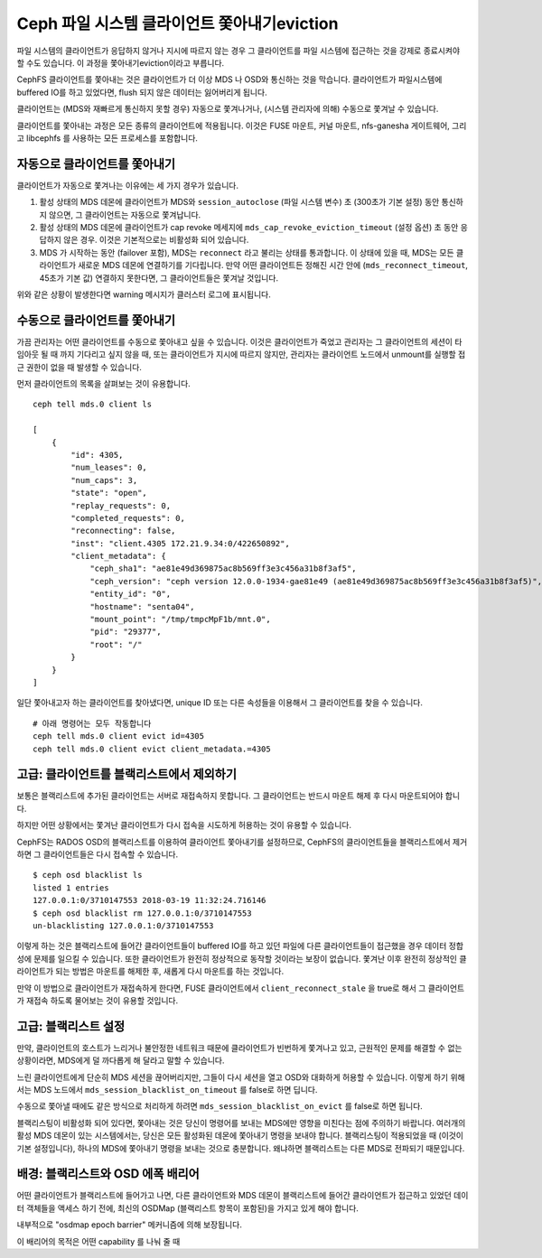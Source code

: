 
=====================================
Ceph 파일 시스템 클라이언트 쫓아내기eviction
=====================================

파일 시스템의 클라이언트가 응답하지 않거나 지시에 따르지 않는 경우 그
클라이언트를 파일 시스템에 접근하는 것을 강제로 종료시켜야 할 수도 있습니다.
이 과정을 쫓아내기eviction이라고 부릅니다. 

CephFS 클라이언트를 쫓아내는 것은 클라이언트가 더 이상 MDS 나 OSD와 통신하는
것을 막습니다. 클라이언트가 파일시스템에 buffered IO를 하고 있었다면, flush
되지 않은 데이터는 잃어버리게 됩니다. 

클라이언트는 (MDS와 재빠르게 통신하지 못할 경우) 자동으로 쫓겨나거나, (시스템
관리자에 의해) 수동으로 쫓겨날 수 있습니다.

클라이언트를 쫓아내는 과정은 모든 종류의 클라이언트에 적용됩니다. 이것은 FUSE
마운트, 커널 마운트, nfs-ganesha 게이트웨어, 그리고 libcephfs 를 사용하는 모든
프로세스를 포함합니다. 

자동으로 클라이언트를 쫓아내기
==============================

클라이언트가 자동으로 쫓겨나는 이유에는 세 가지 경우가 있습니다. 

#. 활성 상태의 MDS 데몬에 클라이언트가 MDS와 ``session_autoclose`` (파일 시스템
   변수) 초 (300초가 기본 설정) 동안 통신하지 않으면, 그 클라이언트는 자동으로
   쫓겨납니다.

#. 활성 상태의 MDS 데몬에 클라이언트가 cap revoke 메세지에
   ``mds_cap_revoke_eviction_timeout`` (설정 옵션) 초 동안 응답하지 않은 경우.
   이것은 기본적으로는 비활성화 되어 있습니다.

#. MDS 가 시작하는 동안 (failover 포함), MDS는 ``reconnect`` 라고 불리는 상태를
   통과합니다. 이 상태에 있을 때, MDS는 모든 클라이언트가 새로운 MDS 데몬에
   연결하기를 기다립니다. 만약 어떤 클라이언트든 정해진 시간 안에
   (``mds_reconnect_timeout``, 45초가 기본 값) 연결하지 못한다면, 그
   클라이언트들은 쫓겨날 것입니다. 

위와 같은 상황이 발생한다면 warning 메시지가 클러스터 로그에 표시됩니다.

수동으로 클라이언트를 쫓아내기
===============================

가끔 관리자는 어떤 클라이언트를 수동으로 쫓아내고 싶을 수 있습니다. 이것은
클라이언트가 죽었고 관리자는 그 클라이언트의 세션이 타임아웃 될 때 까지
기다리고 싶지 않을 때, 또는 클라이언트가 지시에 따르지 않지만, 관리자는
클라이언트 노드에서 unmount를 실행할 접근 권한이 없을 때 발생할 수 있습니다. 

먼저 클라이언트의 목록을 살펴보는 것이 유용합니다.

::

    ceph tell mds.0 client ls

    [
        {
            "id": 4305,
            "num_leases": 0,
            "num_caps": 3,
            "state": "open",
            "replay_requests": 0,
            "completed_requests": 0,
            "reconnecting": false,
            "inst": "client.4305 172.21.9.34:0/422650892",
            "client_metadata": {
                "ceph_sha1": "ae81e49d369875ac8b569ff3e3c456a31b8f3af5",
                "ceph_version": "ceph version 12.0.0-1934-gae81e49 (ae81e49d369875ac8b569ff3e3c456a31b8f3af5)",
                "entity_id": "0",
                "hostname": "senta04",
                "mount_point": "/tmp/tmpcMpF1b/mnt.0",
                "pid": "29377",
                "root": "/"
            }
        }
    ]
    

일단 쫓아내고자 하는 클라이언트를 찾아냈다면, unique ID 또는 다른 속성들을 
이용해서 그 클라이언트를 찾을 수 있습니다.

::
    
    # 아래 명령어는 모두 작동합니다
    ceph tell mds.0 client evict id=4305
    ceph tell mds.0 client evict client_metadata.=4305

고급: 클라이언트를 블랙리스트에서 제외하기
==========================================

보통은 블랙리스트에 추가된 클라이언트는 서버로 재접속하지 못합니다. 
그 클라이언트는 반드시 마운트 해제 후 다시 마운트되어야 합니다. 

하지만 어떤 상황에서는 쫓겨난 클라이언트가 다시 접속을 시도하게 허용하는 것이 유용할 수 있습니다.

CephFS는 RADOS OSD의 블랙리스트를 이용하여 클라이언트 쫓아내기를 설정하므로, 
CephFS의 클라이언트들을 블랙리스트에서 제거하면 그 클라이언트들은 다시 접속할 수 있습니다.

::

    $ ceph osd blacklist ls
    listed 1 entries
    127.0.0.1:0/3710147553 2018-03-19 11:32:24.716146
    $ ceph osd blacklist rm 127.0.0.1:0/3710147553
    un-blacklisting 127.0.0.1:0/3710147553


이렇게 하는 것은 블랙리스트에 들어간 클라이언트들이 buffered IO를 하고 있던
파일에 다른 클라이언트들이 접근했을 경우 데이터 정합성에 문제를 일으킬 수
있습니다.  또한 클라이언트가 완전히 정상적으로 동작할 것이라는 보장이 없습니다.
쫓겨난 이후 완전히 정상적인 클라이언트가 되는 방법은 마운트를 해제한 후, 새롭게
다시 마운트를 하는 것입니다.

만약 이 방법으로 클라이언트가 재접속하게 한다면, FUSE 클라이언트에서
``client_reconnect_stale`` 을 true로 해서 그 클라이언트가 재접속 하도록
물어보는 것이 유용할 것입니다. 

고급: 블랙리스트 설정
=======================

만약, 클라이언트의 호스트가 느리거나 불안정한 네트워크 때문에 클라이언트가 빈번하게 
쫓겨나고 있고, 근원적인 문제를 해결할 수 없는 상황이라면, MDS에게 덜 까다롭게 해 달라고 
말할 수 있습니다. 

느린 클라이언트에게 단순히 MDS 세션을 끊어버리지만, 그들이 다시 세션을 열고 
OSD와 대화하게 허용할 수 있습니다. 
이렇게 하기 위해서는 MDS 노드에서 ``mds_session_blacklist_on_timeout`` 를 false로 하면 딥니다. 

수동으로 쫓아낼 때에도 같은 방식으로 처리하게 하려면 ``mds_session_blacklist_on_evict`` 를 false로
하면 됩니다.

블랙리스팅이 비활성화 되어 있다면, 쫓아내는 것은 당신이 명령어를 보내는 MDS에만 
영향을 미친다는 점에 주의하기 바랍니다. 여러개의 활성 MDS 데몬이 있는 시스템에서는,
당신은 모든 활성화된 데몬에 쫓아내기 명령을 보내야 합니다. 
블랙리스팅이 적용되었을 때 (이것이 기본 설정입니다), 하나의 MDS에 쫓아내기 명령을
보내는 것으로 충분합니다. 왜냐하면 블랙리스트는 다른 MDS로 전파되기 때문입니다.

.. _background_blacklisting_and_osd_epoch_barrier:

배경: 블랙리스트와 OSD 에폭 배리어
==============================================

어떤 클라이언트가 블랙리스트에 들어가고 나면, 다른 클라이언트와 MDS 데몬이 
블랙리스트에 들어간 클라이언트가 접근하고 있었던 데이터 객체들을 액세스 
하기 전에, 최신의 OSDMap (블랙리스트 항목이 포함된)을 가지고 있게 해야 합니다.

내부적으로 "osdmap epoch barrier" 메커니즘에 의해 보장됩니다. 

이 배리어의 목적은 어떤 capability 를 나눠 줄 때 
